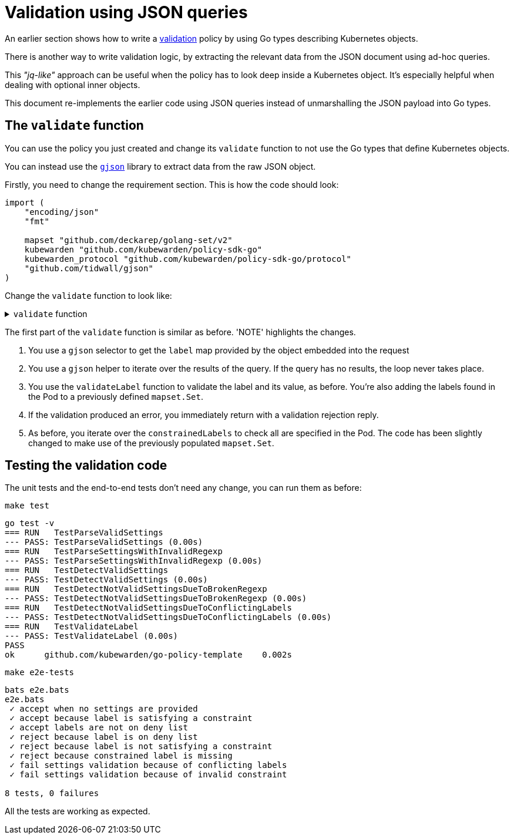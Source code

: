 = Validation using JSON queries
:description: Validation using JSON queries with Kubewarden policies in Go.
:doc-persona: ["kubewarden-policy-developer"]
:doc-topic: ["kubewarden", "writing-policies", "golang", "validation-using-json"]
:doc-type: ["tutorial"]
:keywords: ["kubewarden", "kubernetes", "validation using JSON queries"]
:sidebar_label: Validation using JSON queries
:sidebar_position: 090
:current-version: {page-origin-branch}

An earlier section shows how to write a
xref:tutorials/writing-policies/go/04-validation.adoc[validation]
policy by using Go types describing Kubernetes objects.

There is another way to write validation logic,
by extracting the relevant data from the JSON document using ad-hoc queries.

This _"jq-like"_ approach can be useful when the policy has to look deep inside a Kubernetes object.
It's especially helpful when dealing with optional inner objects.

This document re-implements the earlier code using JSON queries instead of unmarshalling the JSON payload into Go types.

== The `validate` function

You can use the policy you just created and change its `validate` function
to not use the Go types that define Kubernetes objects.

You can instead use the https://github.com/tidwall/gjson[`gjson`] library to extract data from the raw JSON object.

Firstly, you need to change the requirement section.
This is how the code should look:

[,go]
----
import (
    "encoding/json"
    "fmt"

    mapset "github.com/deckarep/golang-set/v2"
    kubewarden "github.com/kubewarden/policy-sdk-go"
    kubewarden_protocol "github.com/kubewarden/policy-sdk-go/protocol"
    "github.com/tidwall/gjson"
)
----

Change the `validate` function to look like:

.`validate` function
[%collapsible]
======

[,go]
----
func validate(payload []byte) ([]byte, error) {
    // Create a ValidationRequest instance from the incoming payload
    validationRequest := kubewarden_protocol.ValidationRequest{}
    err := json.Unmarshal(payload, &validationRequest)
    if err != nil {
        return kubewarden.RejectRequest(
            kubewarden.Message(err.Error()),
            kubewarden.Code(400))
    }

    // Create a Settings instance from the ValidationRequest object
    settings, err := NewSettingsFromValidationReq(&validationRequest)
    if err != nil {
        return kubewarden.RejectRequest(
            kubewarden.Message(err.Error()),
            kubewarden.Code(400))
    }

    // Access the **raw** JSON that describes the object
    podJSON := validationRequest.Request.Object

    // highlight-next-line
    // NOTE 1
    data := gjson.GetBytes(
        podJSON,
        "metadata.labels")

    var validationErr error
    labels := mapset.NewThreadUnsafeSet[string]()
    data.ForEach(func(key, value gjson.Result) bool {
        // highlight-next-line
        // NOTE 2
        label := key.String()
        labels.Add(label)

        // highlight-next-line
        // NOTE 3
        validationErr = validateLabel(label, value.String(), &settings)

        // keep iterating if there are no errors
        return validationErr == nil
    })

    // highlight-next-line
    // NOTE 4
    if validationErr != nil {
        return kubewarden.RejectRequest(
            kubewarden.Message(validationErr.Error()),
            kubewarden.NoCode)
    }

    // highlight-next-line
    // NOTE 5
    for requiredLabel := range settings.ConstrainedLabels {
        if !labels.Contains(requiredLabel) {
            return kubewarden.RejectRequest(
                kubewarden.Message(fmt.Sprintf("Constrained label %s not found inside of Pod", requiredLabel)),
                kubewarden.NoCode)
        }
    }

    return kubewarden.AcceptRequest()
}
----

======

The first part of the `validate` function is similar as before.
'NOTE' highlights the changes.

. You use a `gjson` selector to get the `label` map provided by the object embedded into the request
. You use a `gjson` helper to iterate over the results of the query.
If the query has no results, the loop never takes place.
. You use the `validateLabel` function to validate the label and its value, as before.
You're also adding the labels found in the Pod to a previously defined `mapset.Set`.
. If the validation produced an error, you immediately return with a validation rejection reply.
. As before, you iterate over the `constrainedLabels` to check all are specified in the Pod.
The code has been slightly changed to make use of the previously populated `mapset.Set`.

== Testing the validation code

The unit tests and the end-to-end tests don't need any change, you can run them as before:

[subs="+attributes",console]
----
make test
----

[subs="+attributes",console]
----
go test -v
=== RUN   TestParseValidSettings
--- PASS: TestParseValidSettings (0.00s)
=== RUN   TestParseSettingsWithInvalidRegexp
--- PASS: TestParseSettingsWithInvalidRegexp (0.00s)
=== RUN   TestDetectValidSettings
--- PASS: TestDetectValidSettings (0.00s)
=== RUN   TestDetectNotValidSettingsDueToBrokenRegexp
--- PASS: TestDetectNotValidSettingsDueToBrokenRegexp (0.00s)
=== RUN   TestDetectNotValidSettingsDueToConflictingLabels
--- PASS: TestDetectNotValidSettingsDueToConflictingLabels (0.00s)
=== RUN   TestValidateLabel
--- PASS: TestValidateLabel (0.00s)
PASS
ok      github.com/kubewarden/go-policy-template    0.002s
----

[subs="+attributes",console]
----
make e2e-tests
----

[subs="+attributes",console]
----
bats e2e.bats
e2e.bats
 ✓ accept when no settings are provided
 ✓ accept because label is satisfying a constraint
 ✓ accept labels are not on deny list
 ✓ reject because label is on deny list
 ✓ reject because label is not satisfying a constraint
 ✓ reject because constrained label is missing
 ✓ fail settings validation because of conflicting labels
 ✓ fail settings validation because of invalid constraint

8 tests, 0 failures
----

All the tests are working as expected.
